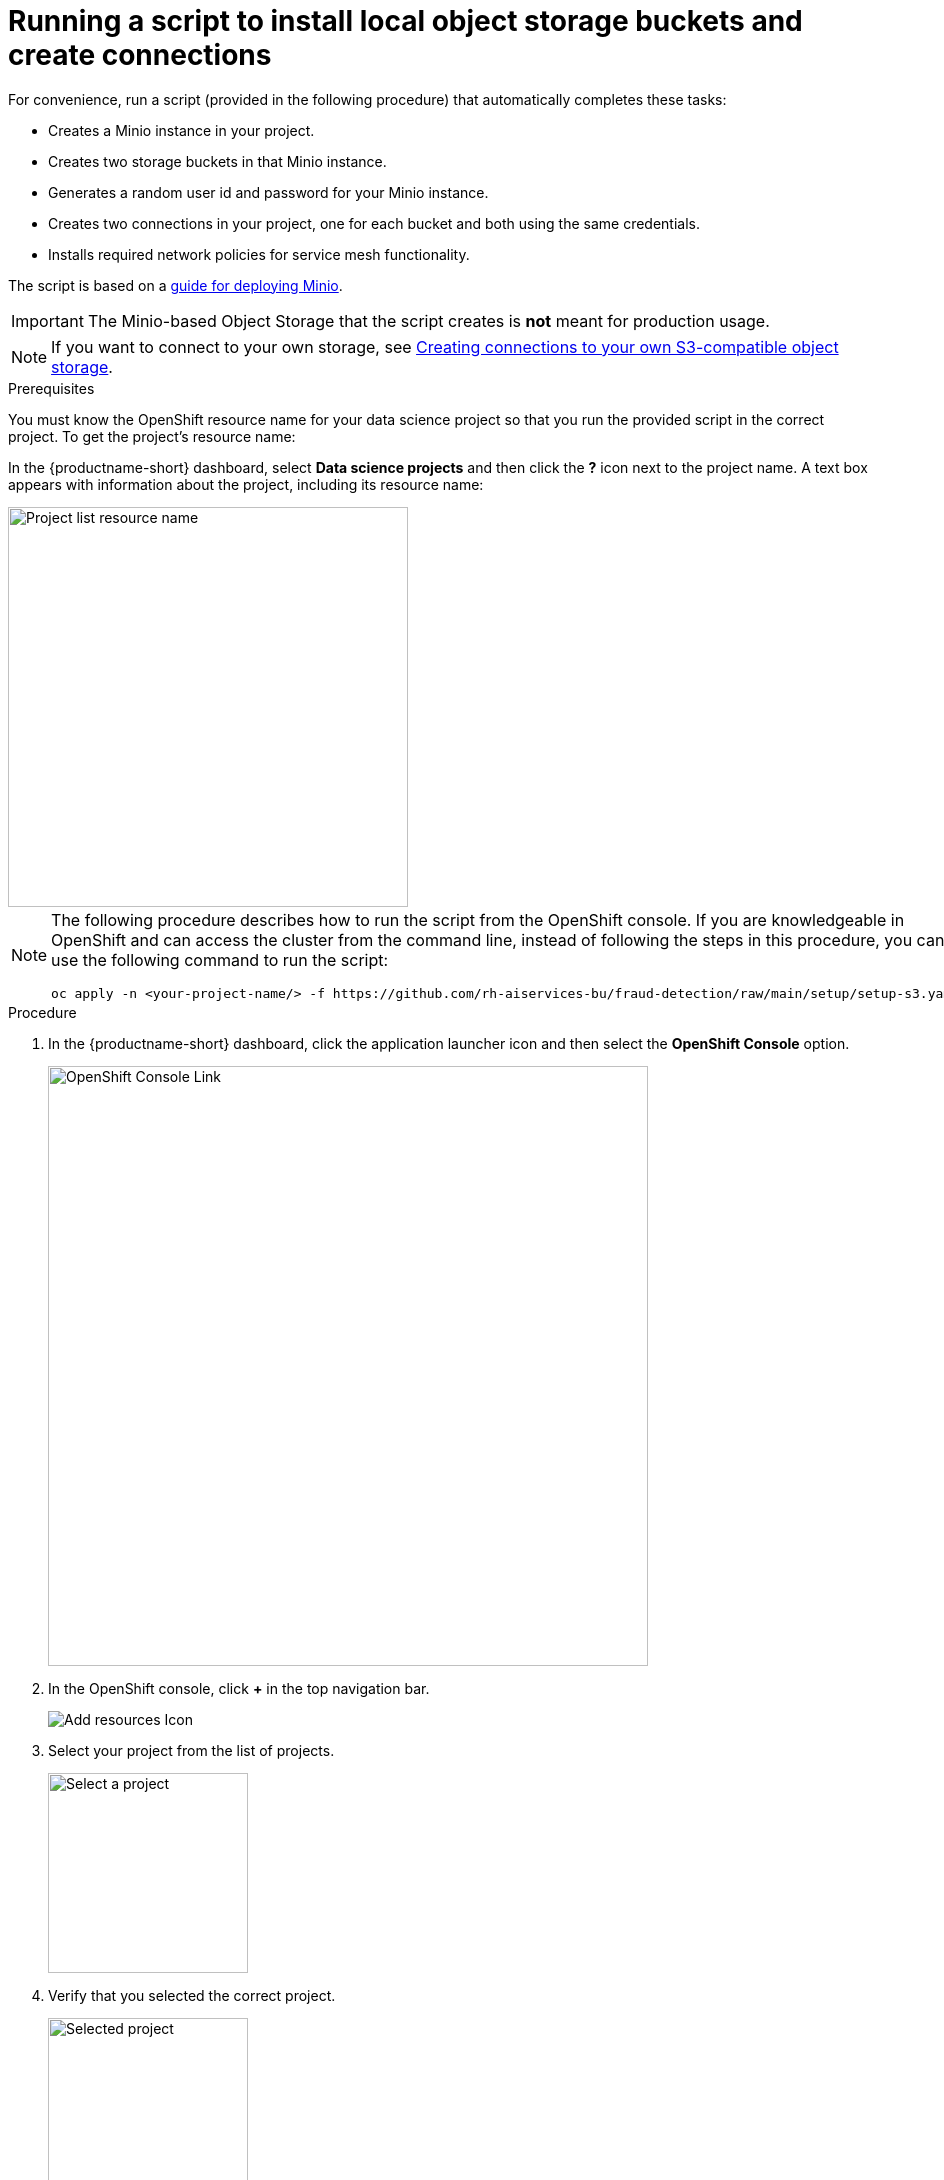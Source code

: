 [id='running-a-script-to-install-storage']
= Running a script to install local object storage buckets and create connections

For convenience, run a script (provided in the following procedure) that automatically completes these tasks:

* Creates a Minio instance in your project.
* Creates two storage buckets in that Minio instance.
* Generates a random user id and password for your Minio instance.
* Creates two connections in your project, one for each bucket and both using the same credentials.
* Installs required network policies for service mesh functionality.

The script is based on a https://ai-on-openshift.io/tools-and-applications/minio/minio/[guide for deploying Minio].

IMPORTANT: The Minio-based Object Storage that the script creates is *not* meant for production usage.

NOTE: If you want to connect to your own storage, see xref:creating-connections-to-storage.adoc[Creating connections to your own S3-compatible object storage].

.Prerequisites

You must know the OpenShift resource name for your data science project so that you run the provided script in the correct project. To get the project's resource name:

In the {productname-short} dashboard, select *Data science projects* and then click the *?* icon next to the project name. A text box appears with information about the project, including its resource name:

image::projects/ds-project-list-resource-hover.png[Project list resource name, 400]


[NOTE]
====
The following procedure describes how to run the script from the OpenShift console. If you are knowledgeable in OpenShift and can access the cluster from the command line, instead of following the steps in this procedure, you can use the following command to run the script:

----
oc apply -n <your-project-name/> -f https://github.com/rh-aiservices-bu/fraud-detection/raw/main/setup/setup-s3.yaml
----
====

.Procedure

. In the {productname-short} dashboard, click the application launcher icon and then select the *OpenShift Console* option.
+
image::projects/ds-project-ocp-link.png[OpenShift Console Link, 600]

. In the OpenShift console, click *+* in the top navigation bar.
+
image::projects/ocp-console-add-icon.png[Add resources Icon]

. Select your project from the list of projects.
+
image::projects/ocp-console-select-project.png[Select a project, 200]

. Verify that you selected the correct project.
+
image::projects/ocp-console-project-selected.png[Selected project, 200]

. Copy the following code and paste it into the *Import YAML* editor.
+
NOTE: This code gets and applies the `setup-s3-no-sa.yaml` file.
+
[.lines_space]
[.console-input]
[source, yaml]
----
---
apiVersion: v1
kind: ServiceAccount
metadata:
  name: demo-setup
---
apiVersion: rbac.authorization.k8s.io/v1
kind: RoleBinding
metadata:
  name: demo-setup-edit
roleRef:
  apiGroup: rbac.authorization.k8s.io
  kind: ClusterRole
  name: edit
subjects:
  - kind: ServiceAccount
    name: demo-setup
---
apiVersion: batch/v1
kind: Job
metadata:
  name: create-s3-storage
spec:
  selector: {}
  template:
    spec:
      containers:
        - args:
            - -ec
            - |-
              echo -n 'Setting up Minio instance and connections'
              oc apply -f https://github.com/rh-aiservices-bu/fraud-detection/raw/main/setup/setup-s3-no-sa.yaml
          command:
            - /bin/bash
          image: image-registry.openshift-image-registry.svc:5000/openshift/tools:latest
          imagePullPolicy: IfNotPresent
          name: create-s3-storage
      restartPolicy: Never
      serviceAccount: demo-setup
      serviceAccountName: demo-setup
----

. Click *Create*.

.Verification

. In the OpenShift console, you should see a "Resources successfully created" message and the following resources listed:
+
* `demo-setup`
* `demo-setup-edit`
* `create-s3-storage`

.  In the {productname-short} dashboard:

.. Select *Data science projects* and then click the name of your project, *Fraud detection*.
.. Click *Connections*. You should see two connections listed: `My Storage` and `Pipeline Artifacts`.
+ 
image::projects/ds-project-connections.png[Connections for Fraud Detection]


[IMPORTANT]
====
If your cluster uses self-signed certificates, your {productname-short} administrator might need to provide a certificate authority (CA) to securely connect to the S3 object storage, as described in link:https://docs.redhat.com/en/documentation/red_hat_openshift_ai_self-managed/latest/html/installing_and_uninstalling_openshift_ai_self-managed/working-with-certificates_certs#accessing-s3-compatible-object-storage-with-self-signed-certificates_certs[Accessing S3-compatible object storage with self-signed certificates^] (Self-Managed) or link:https://docs.redhat.com/en/documentation/red_hat_openshift_ai_cloud_service/1/html/installing_and_uninstalling_openshift_ai_cloud_service/working-with-certificates_certs#accessing-s3-compatible-object-storage-with-self-signed-certificates_certs[Accessing S3-compatible object storage with self-signed certificates^] (Cloud Service).
====

.Next step

If you want to complete the pipelines section of this {deliverable}, go to xref:enabling-data-science-pipelines.adoc[Enabling data science pipelines].

Otherwise, skip to xref:creating-a-workbench.adoc[Creating a workbench].